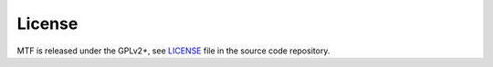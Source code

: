 License
=======

MTF is released under the GPLv2+, see `LICENSE`_ file in the source code repository.

.. _LICENSE: https://github.com/fedora-modularity/meta-test-family/blob/master/LICENSE
